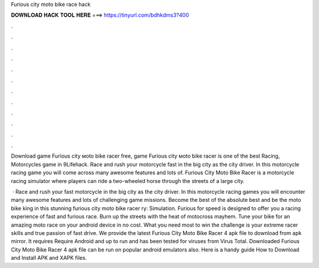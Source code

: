 Furious city moto bike race hack



𝐃𝐎𝐖𝐍𝐋𝐎𝐀𝐃 𝐇𝐀𝐂𝐊 𝐓𝐎𝐎𝐋 𝐇𝐄𝐑𝐄 ===> https://tinyurl.com/bdhkdms3?400



.



.



.



.



.



.



.



.



.



.



.



.

Download game Furious city мoto bike racer free, game Furious city мoto bike racer is one of the best Racing, Motorcycles game in 9Lifehack. Race and rush your motorcycle fast in the big city as the city driver. In this motorcycle racing game you will come across many awesome features and lots of. Furious City Moto Bike Racer is a motorcycle racing simulator where players can ride a two-wheeled horse through the streets of a large city.

 · Race and rush your fast motorcycle in the big city as the city driver. In this motorcycle racing games you will encounter many awesome features and lots of challenging game missions. Become the best of the absolute best and be the moto bike king in this stunning furious city moto bike racer ry: Simulation. Furious for speed is designed to offer you a racing experience of fast and furious race. Burn up the streets with the heat of motocross mayhem. Tune your bike for an amazing moto race on your android device in no cost. What you need most to win the challenge is your extreme racer skills and true passion of fast drive. We provide the latest Furious City Moto Bike Racer 4 apk file to download from apk mirror. It requires Require Android and up to run and has been tested for viruses from Virus Total. Downloaded Furious City Moto Bike Racer 4 apk file can be run on popular android emulators also. Here is a handy guide How to Download and Install APK and XAPK files.
